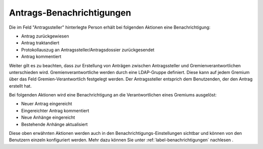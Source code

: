 .. _label-antrags-benachrichtigungen:

Antrags-Benachrichtigungen
--------------------------

Die im Feld "Antragssteller" hinterlegte Person erhält bei folgenden Aktionen
eine Benachrichtigung:

- 	Antrag zurückgewiesen
- 	Antrag traktandiert
- 	Protokollauszug an Antragssteller/Antragsdossier zurückgesendet
- 	Antrag kommentiert

Weiter gilt es zu beachten, dass zur Erstellung von Anträgen zwischen
Antragssteller und Gremienverantwortlichen unterschieden wird.
Gremienverantwortliche werden durch eine LDAP-Gruppe definiert. Diese kann auf
jedem Gremium über das Feld Gremien-Verantwortlich festgelegt werden. Der
Antragssteller entsprich dem Benutzenden, der den Antrag erstellt hat.

Bei folgenden Aktionen wird eine Benachrichtigung an die
Verantwortlichen eines Gremiums ausgelöst:

-   Neuer Antrag eingereicht
-   Eingereichter Antrag kommentiert
-   Neue Anhänge eingereicht
-   Bestehende Anhänge aktualisiert

Diese oben erwähnten Aktionen werden auch in den Benachrichtigungs-Einstellungen
sichtbar und können von den Benutzern einzeln konfiguriert werden. Mehr
dazu können Sie unter :ref:`label-benachrichtigungen` nachlesen .

.. disqus::
